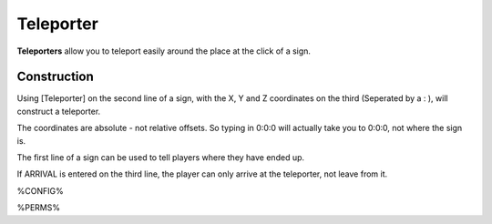 ==========
Teleporter
==========

**Teleporters** allow you to teleport easily around the place at the click of a sign.

Construction
============

Using [Teleporter] on the second line of a sign, with the X, Y and Z coordinates on the third (Seperated by a : ), will construct a teleporter.

The coordinates are absolute - not relative offsets. So typing in 0:0:0 will actually take you to 0:0:0, not where the sign is.

The first line of a sign can be used to tell players where they have ended up.

If ARRIVAL is entered on the third line, the player can only arrive at the teleporter, not leave from it.

%CONFIG%

%PERMS%